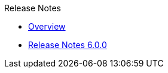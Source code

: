 .Release Notes
* xref:Release Notes/Overview.adoc[Overview]
* xref:Release Notes/Release Notes 6.0.0.adoc[Release Notes 6.0.0]